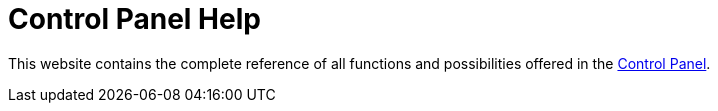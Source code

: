 = Control Panel Help

This website contains the complete reference of all functions and possibilities offered in the https://control.vshn.net/[Control Panel].
